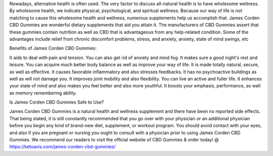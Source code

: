 Nowadays, alternative health is often used. The very factor to discuss all-natural health is to have wholesome wellness. By wholesome health, we indicate physical, psychological, and spiritual wellness. Because our way of life is not matching to cause this wholesome health and wellness, numerous supplements help us accomplish that. James Corden CBD Gummies are wonderful dietary supplements that aid you attain it. The manufacturers of CBD Gummies assert that these gummies contain nutrition as well as CBD that is advantageous from any help-related condition. Some of the advantages include relief from chronic discomfort problems, stress, and anxiety, anxiety, state of mind swings, etc

Benefits of James Corden CBD Gummies:

It aids to deal with pain and tension.
You can also get rid of anxiety and mind fog.
It makes sure a good night's rest and leisure.
You can acquire much better body balance as well as improve your way of life.
It is made totally natural, secure, as well as effective.
It causes favorable inflammatory and also stresses feedbacks.
It has no psychoactive buildings as well as will not damage you.
It improves joint mobility and also flexibility.
You can live an active and fuller life.
It enhances your state of mind and also makes you feel better and also more youthful.
It boosts your emphasis, performance, as well as memory remembering ability.

Is James Corden CBD Gummies Safe to Use?

James Corden CBD Gummies is a natural health and wellness supplement and there have been no reported side effects. That being stated, it is still constantly recommended that you go over with your physician or an additional physician before you begin any kind of brand-new diet, supplement, or workout program. You should avoid contact with your eyes, and also if you are pregnant or nursing you ought to consult with a physician prior to using James Corden CBD Gummies. We recommend our readers to visit the official website of CBD Gummies & order today! @ https://ketoavis.com/james-corden-cbd-gummies/
